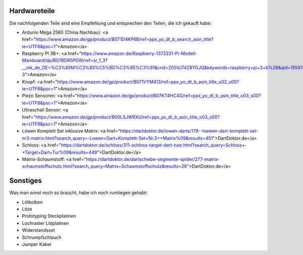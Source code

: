 Hardwareteile
=============

Die nachfolgenden Teile sind eine Empfehlung und entsprechen den Teilen, die ich gekauft habe:

* Ardunio Mega 2560 (China Nachbau): <a href="https://www.amazon.de/gp/product/B071D4KP6B/ref=ppx_yo_dt_b_search_asin_title?ie=UTF8&psc=1">Amazon</a>
* Raspberry PI 3B+: <a href="https://www.amazon.de/Raspberry-1373331-Pi-Modell-Mainboard/dp/B07BDR5PDW/ref=sr_1_3?__mk_de_DE=%C3%85M%C3%85%C5%BD%C3%95%C3%91&crid=205VJ74Z8YGJQ&keywords=raspberry+pi+3+b%2B&qid=1559743257&s=computers&sprefix=raspberry%2Ccomputers%2C153&sr=1-3">Amazon</a>
* Knopf: <a href="https://www.amazon.de/gp/product/B071VYM413/ref=ppx_yo_dt_b_asin_title_o02_s00?ie=UTF8&psc=1">Amazon</a>
* Piezo Sensoren: <a href="https://www.amazon.de/gp/product/B07KT4HC4G/ref=ppx_yo_dt_b_asin_title_o03_s00?ie=UTF8&psc=1">Amazon</a>
* Ultraschall Sensor: <a href="https://www.amazon.de/gp/product/B00LSJWRXU/ref=ppx_yo_dt_b_asin_title_o03_s00?ie=UTF8&psc=1">Amazon</a>
* Löwen Komplett Set inklusive Matrix: <a href="https://dartdoktor.de/lowen-darts/178--loewen-dart-komplett-set-nr3-matrix.html?search_query=-Lowen+Dart+Komplett-Set+Nr.3++Matrix%09&results=451">DartDoktor.de</a>
* Schloss: <a href="https://dartdoktor.de/schloss/311-schloss-target-dart-tuer.html?search_query=Schloss+-+Target+Dart+Tur%09&results=449">DartDoktor.de</a>
* Matrix-Schaumstoff: <a href="https://dartdoktor.de/dartscheibe-segmente-spider/277-matrix-schaumstoffschutz.html?search_query=Matrix+Schaumstoffschutz&results=26">DartDoktor.de</a>

Sonstiges
=========

Was man sonst noch so braucht, habe ich noch rumliegen gehabt:

* Lötkolben
* Litze
* Prototyping Steckplatinen
* Lochraster Lötplatinen
* Widerstandsset
* Schrumpfschlauch
* Jumper Kabel
